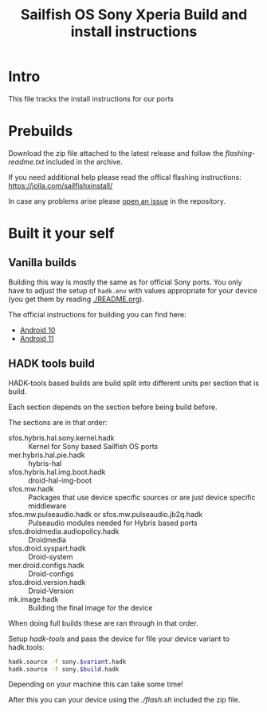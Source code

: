 #+TITLE: Sailfish OS Sony Xperia Build and install instructions
#+LANGUAGE: english
* Intro

  This file tracks the install instructions for our ports

* Prebuilds

  Download the zip file attached to the latest release and follow the /flashing-readme.txt/
  included in the archive.

  If you need additional help please read the offical flashing instructions:
  https://jolla.com/sailfishxinstall/

  In case any problems arise please [[https://github.com/SailfishOS-SonyXperia/bug_tracker/issues/new/choose][open an issue]] in the repository.

* Built it your self

** Vanilla builds

   Building this way is mostly the same as for official Sony ports.
   You only have to adjust the setup of ~hadk.env~ with values
   appropriate for your device (you get them by reading [[./README.org]]).

   The official instructions for building you can find here:
   + [[https://docs.sailfishos.org/Develop/HW_Adaptation/Sailfish_X_Xperia_Android_11_Build_and_Flash/][Android 10]]
   + [[https://docs.sailfishos.org/Develop/HW_Adaptation/Sailfish_X_Xperia_Android_11_Build_and_Flash/][Android 11]]

** HADK tools build

   HADK-tools based builds are build split into different units per section that is build.

   Each section depends on the section before being build before.

   The sections are in that order:
   + sfos.hybris.hal.sony.kernel.hadk :: Kernel for Sony based Sailfish OS ports
   + mer.hybris.hal.pie.hadk  :: hybris-hal
   + sfos.hybris.hal.img.boot.hadk :: droid-hal-img-boot
   + sfos.mw.hadk :: Packages that use device specific sources or are just device specific middleware
   + sfos.mw.pulseaudio.hadk or sfos.mw.pulseaudio.jb2q.hadk :: Pulseaudio modules needed for Hybris based ports
   + sfos.droidmedia.audiopolicy.hadk :: Droidmedia
   + sfos.droid.syspart.hadk :: Droid-system
   + mer.droid.configs.hadk :: Droid-configs
   + sfos.droid.version.hadk :: Droid-Version
   + mk.image.hadk :: Building the final image for the device

   When doing full builds these are ran through in that order.

   Setup /hadk-tools/ and pass the device for file your device variant to hadk.tools:

   #+begin_src sh
   hadk.source -f sony.$variant.hadk
   hadk.source -f sony.$build.hadk
   #+end_src

   Depending on your machine this can take some time!

   After this you can your device using the /./flash.sh/ included the zip file.
